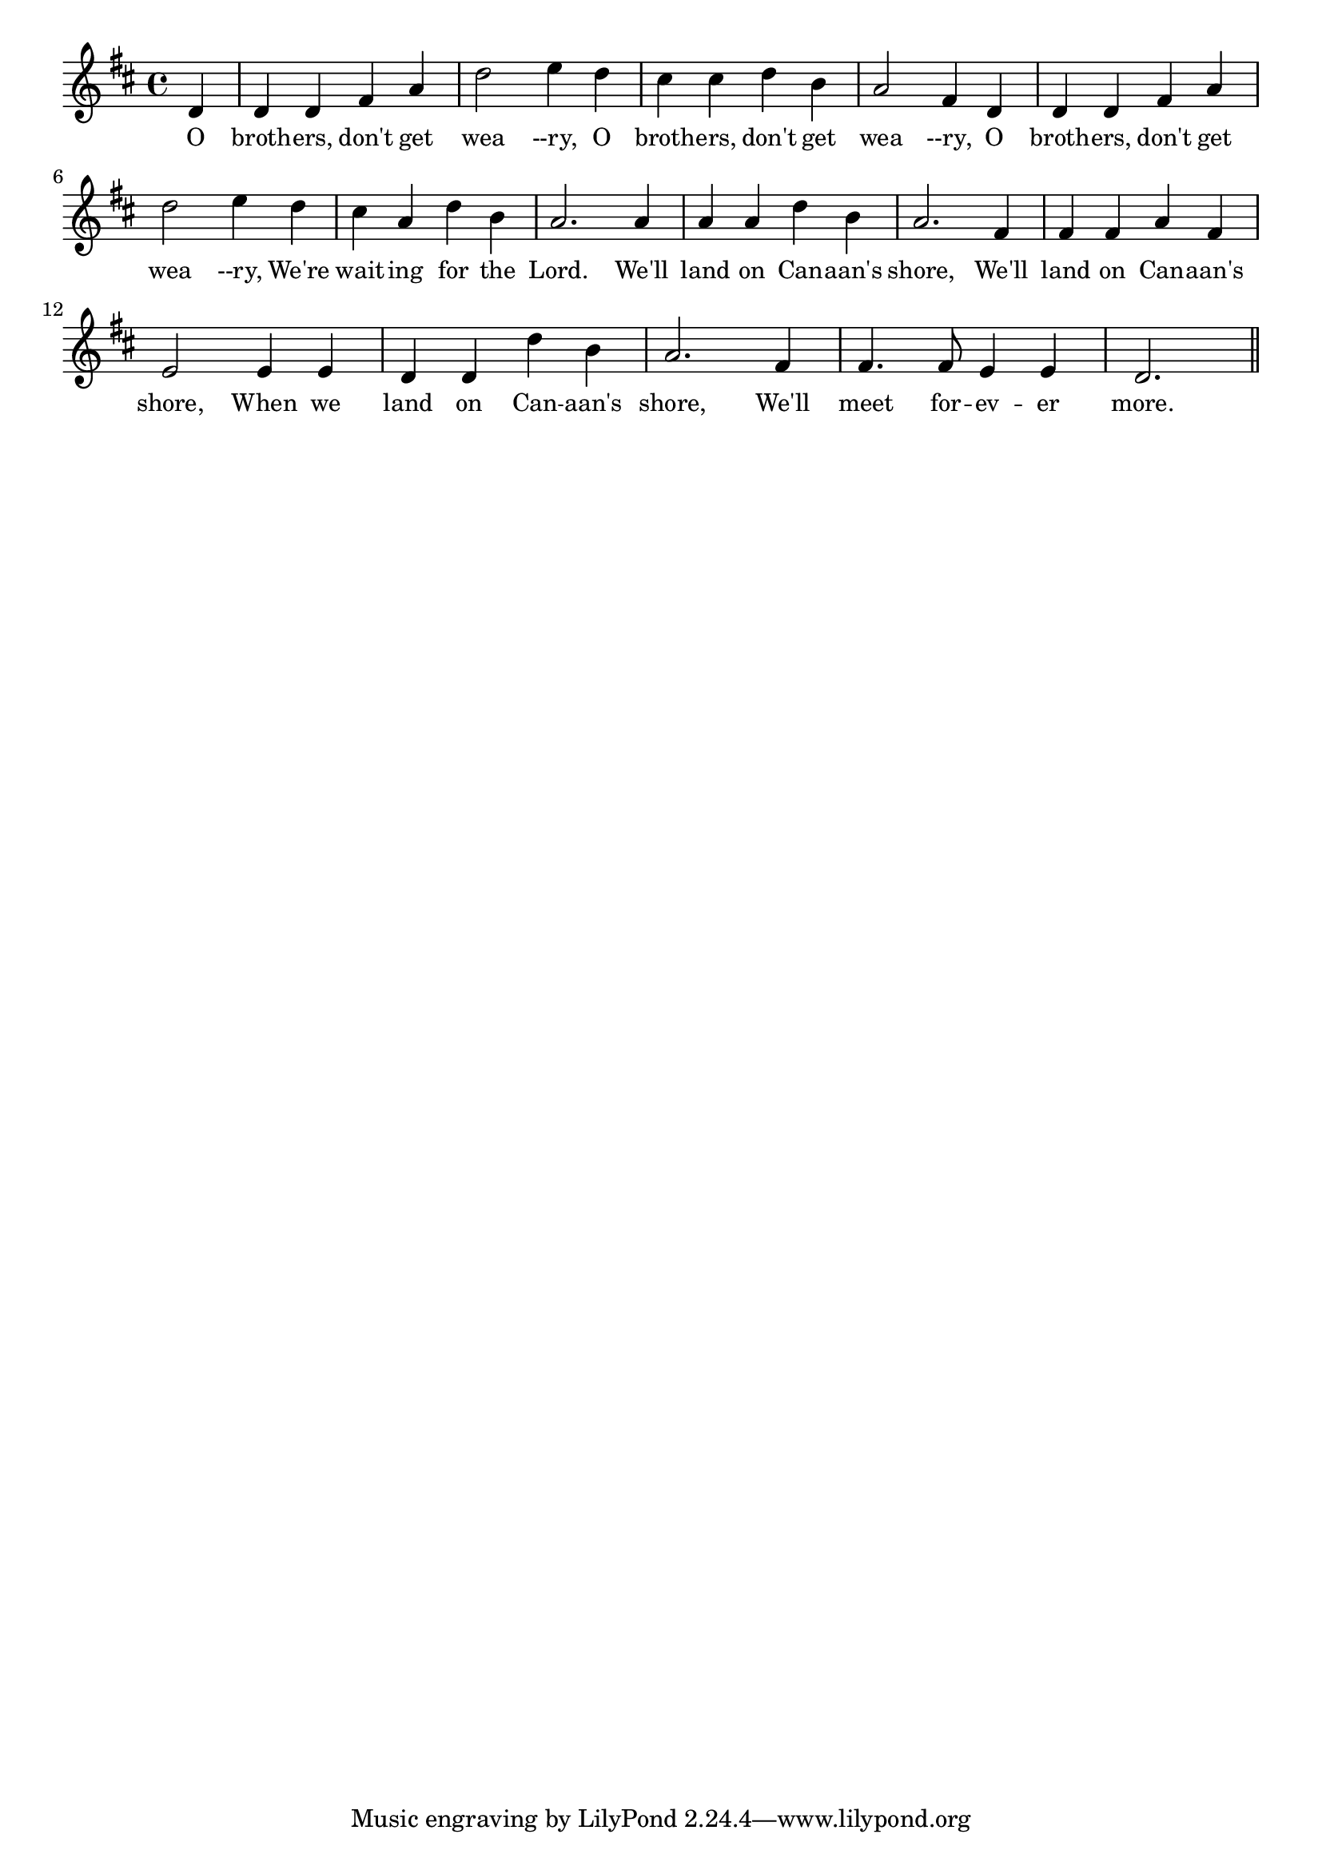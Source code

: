 % 115.ly - Score sheet for "O Brothers, Don't Get Weary"
% Copyright (C) 2007  Marcus Brinkmann <marcus@gnu.org>
%
% This score sheet is free software; you can redistribute it and/or
% modify it under the terms of the Creative Commons Legal Code
% Attribution-ShareALike as published by Creative Commons; either
% version 2.0 of the License, or (at your option) any later version.
%
% This score sheet is distributed in the hope that it will be useful,
% but WITHOUT ANY WARRANTY; without even the implied warranty of
% MERCHANTABILITY or FITNESS FOR A PARTICULAR PURPOSE.  See the
% Creative Commons Legal Code Attribution-ShareALike for more details.
%
% You should have received a copy of the Creative Commons Legal Code
% Attribution-ShareALike along with this score sheet; if not, write to
% Creative Commons, 543 Howard Street, 5th Floor,
% San Francisco, CA 94105-3013  United States

\version "2.21.0"

%\header
%{
%  title = "O Brothers, Don't Get Weary"
%  composer = "trad."
%}

melody =
<<
     \context Voice
    {
	\set Staff.midiInstrument = "acoustic grand"
	\override Staff.VerticalAxisGroup.minimum-Y-extent = #'(0 . 0)
	
	\autoBeamOff

	\time 4/4
	\clef violin
	\key d \major
	{
	    \partial 4 d'4 | d'4 d' fis' a' | d''2 e''4 d'' |
	    cis''4 cis'' d'' b' |
	    a'2 fis'4 d' | d'4 d' fis' a' | d''2 e''4 d'' |
	    cis''4 a' d'' b' | a'2. a'4 | a'4 a' d'' b'  a'2. fis'4 |
	    fis'4 fis' a' fis' | e'2 e'4 e' | d'4 d' d'' b' | a'2. fis'4 |
	    fis'4. fis'8 e'4 e' | d'2. \bar "||"
	}
    }
    \new Lyrics
    \lyricsto "" {
        \override LyricText.font-size = #0
        \override StanzaNumber.font-size = #-1

	O broth -- ers, don't get wea --ry,
	O broth -- ers, don't get wea --ry,
	O broth -- ers, don't get wea --ry,
	We're wait -- ing for the Lord.
	We'll land on Can -- aan's shore,
	We'll land on Can -- aan's shore,
	When we land on Can -- aan's shore,
	We'll meet for -- ev -- er more.
    }
>>


\score
{
  \new Staff { \melody }

  \layout { indent = 0.0 }
}

\score
{
  \new Staff { \unfoldRepeats \melody }

  
  \midi {
    \tempo 4 = 100
    }


}
